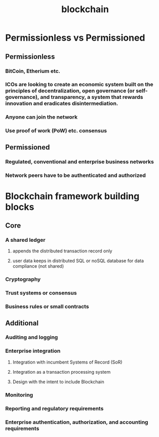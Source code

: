 #+TITLE: blockchain
#+STARTUP: align

* Permissionless vs Permissioned
** Permissionless
*** BitCoin, Etherium etc.
*** ICOs are looking to create an economic system built on the principles of decentralization, open governance (or self-governance), and transparency, a system that rewards innovation and eradicates disintermediation.
*** Anyone can join the network
*** Use proof of work (PoW) etc. consensus
** Permissioned
*** Regulated, conventional and enterprise business networks
*** Network peers have to be authenticated and authorized

* Blockchain framework building blocks
** Core
*** A shared ledger
**** appends the distributed transaction record only
**** user data keeps in distributed SQL or noSQL database for data compliance (not shared)
*** Cryptography
*** Trust systems or consensus
*** Business rules or small contracts
** Additional
*** Auditing and logging
*** Enterprise integration
**** Integration with incumbent Systems of Record (SoR)
**** Integration as a transaction processing system
**** Design with the intent to include Blockchain
*** Monitoring
*** Reporting and regulatory requirements
*** Enterprise authentication, authorization, and accounting requirements
